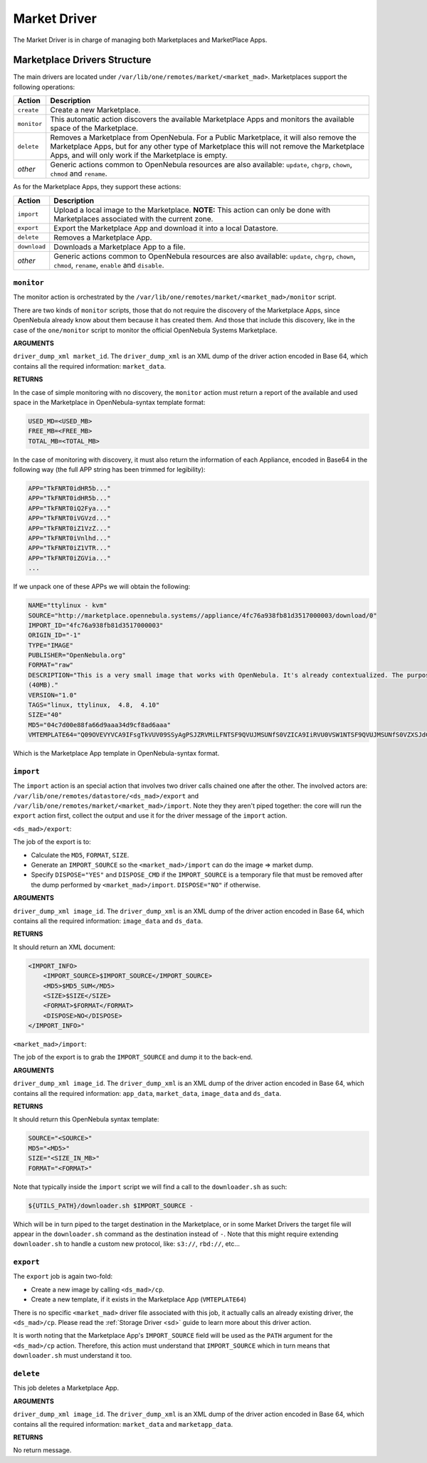 .. _devel-market:

=============
Market Driver
=============

The Market Driver is in charge of managing both Marketplaces and MarketPlace Apps.

Marketplace Drivers Structure
================================================================================

The main drivers are located under ``/var/lib/one/remotes/market/<market_mad>``. Marketplaces support the following operations:

+-------------+---------------------------------------------------------------------+
| Action      | Description                                                         |
+=============+=====================================================================+
| ``create``  | Create a new Marketplace.                                           |
+-------------+---------------------------------------------------------------------+
| ``monitor`` | This automatic action discovers the available Marketplace Apps and  |
|             | monitors the available space of the Marketplace.                    |
+-------------+---------------------------------------------------------------------+
| ``delete``  | Removes a Marketplace from OpenNebula. For a Public Marketplace,    |
|             | it will also remove the Marketplace Apps, but for any other type of |
|             | Marketplace this will not remove the Marketplace Apps, and will     |
|             | only work if the Marketplace is empty.                              |
+-------------+---------------------------------------------------------------------+
| *other*     | Generic actions common to OpenNebula resources are also available:  |
|             | ``update``, ``chgrp``, ``chown``, ``chmod`` and ``rename``.         |
+-------------+---------------------------------------------------------------------+

As for the Marketplace Apps, they support these actions:

+--------------+--------------------------------------------------------------------------------------+
| Action       | Description                                                                          |
+==============+======================================================================================+
| ``import``   | Upload a local image to the Marketplace. **NOTE:** This                              |
|              | action can only be done with Marketplaces associated with the                        |
|              | current zone.                                                                        |
+--------------+--------------------------------------------------------------------------------------+
| ``export``   | Export the Marketplace App and download it into a local Datastore.                   |
+--------------+--------------------------------------------------------------------------------------+
| ``delete``   | Removes a Marketplace App.                                                           |
+--------------+--------------------------------------------------------------------------------------+
| ``download`` | Downloads a Marketplace App to a file.                                               |
+--------------+--------------------------------------------------------------------------------------+
| *other*      | Generic actions common to OpenNebula resources are also available:                   |
|              | ``update``, ``chgrp``, ``chown``, ``chmod``, ``rename``, ``enable`` and ``disable``. |
+--------------+--------------------------------------------------------------------------------------+

``monitor``
~~~~~~~~~~~~~~~~~~~~~~~~~~~~~~~~~~~~~~~~~~~~~~~~~~~~~~~~~~~~~~~~~~~~~~~~~~~~~~~~

The monitor action is orchestrated by the ``/var/lib/one/remotes/market/<market_mad>/monitor`` script.

There are two kinds of ``monitor`` scripts, those that do not require the discovery of the Marketplace Apps, since OpenNebula already know about them because it has created them. And those that include this discovery, like in the case of the ``one/monitor`` script to monitor the official OpenNebula Systems Marketplace.

**ARGUMENTS**

``driver_dump_xml market_id``. The ``driver_dump_xml`` is an XML dump of the driver action encoded in Base 64, which contains all the required information: ``market_data``.

**RETURNS**

In the case of simple monitoring with no discovery, the ``monitor`` action must return a report of the available and used space in the Marketplace in OpenNebula-syntax template format:

.. code::

    USED_MD=<USED_MB>
    FREE_MB=<FREE_MB>
    TOTAL_MB=<TOTAL_MB>

In the case of monitoring with discovery, it must also return the information of each Appliance, encoded in Base64 in the following way (the full APP string has been trimmed for legibility):

.. code::

    APP="TkFNRT0idHR5b..."
    APP="TkFNRT0idHR5b..."
    APP="TkFNRT0iQ2Fya..."
    APP="TkFNRT0iVGVzd..."
    APP="TkFNRT0iZ1VzZ..."
    APP="TkFNRT0iVnlhd..."
    APP="TkFNRT0iZ1VTR..."
    APP="TkFNRT0iZGVia..."
    ...

If we unpack one of these APPs we will obtain the following:

.. code::

    NAME="ttylinux - kvm"
    SOURCE="http://marketplace.opennebula.systems//appliance/4fc76a938fb81d3517000003/download/0"
    IMPORT_ID="4fc76a938fb81d3517000003"
    ORIGIN_ID="-1"
    TYPE="IMAGE"
    PUBLISHER="OpenNebula.org"
    FORMAT="raw"
    DESCRIPTION="This is a very small image that works with OpenNebula. It's already contextualized. The purpose of this image is to test OpenNebula deployments, without wasting network bandwith thanks to the tiny footprint of this image
    (40MB)."
    VERSION="1.0"
    TAGS="linux, ttylinux,  4.8,  4.10"
    SIZE="40"
    MD5="04c7d00e88fa66d9aaa34d9cf8ad6aaa"
    VMTEMPLATE64="Q09OVEVYVCA9IFsgTkVUV09SSyAgPSJZRVMiLFNTSF9QVUJMSUNfS0VZICA9IiRVU0VSW1NTSF9QVUJMSUNfS0VZXSJdCgpDUFUgPSAiMC4xIgpHUkFQSElDUyA9IFsgTElTVEVOICA9IjAuMC4wLjAiLFRZUEUgID0idm5jIl0KCk1FTU9SWSA9ICIxMjgiCkxPR08gPSAiaW1hZ2VzL2xvZ29zL2xpbnV4LnBuZyI="

Which is the Marketplace App template in OpenNebula-syntax format.

``import``
~~~~~~~~~~~~~~~~~~~~~~~~~~~~~~~~~~~~~~~~~~~~~~~~~~~~~~~~~~~~~~~~~~~~~~~~~~~~~~~~

The ``import`` action is an special action that involves two driver calls chained one after the other. The involved actors are: ``/var/lib/one/remotes/datastore/<ds_mad>/export`` and ``/var/lib/one/remotes/market/<market_mad>/import``. Note they they aren't piped together: the core will run the ``export`` action first, collect the output and use it for the driver message of the ``import`` action.

``<ds_mad>/export``:

The job of the export is to:

* Calculate the ``MD5``, ``FORMAT``, ``SIZE``.
* Generate an ``IMPORT_SOURCE`` so the ``<market_mad>/import`` can do the image => market dump.
* Specify ``DISPOSE="YES"`` and ``DISPOSE_CMD``  if the ``IMPORT_SOURCE`` is a temporary file that must be removed after the dump performed by ``<market_mad>/import``. ``DISPOSE="NO"`` if otherwise.

**ARGUMENTS**

``driver_dump_xml image_id``. The ``driver_dump_xml`` is an XML dump of the driver action encoded in Base 64, which contains all the required information: ``image_data`` and ``ds_data``.

**RETURNS**

It should return an XML document:

.. code::

    <IMPORT_INFO>
        <IMPORT_SOURCE>$IMPORT_SOURCE</IMPORT_SOURCE>
        <MD5>$MD5_SUM</MD5>
        <SIZE>$SIZE</SIZE>
        <FORMAT>$FORMAT</FORMAT>
        <DISPOSE>NO</DISPOSE>
    </IMPORT_INFO>"

``<market_mad>/import``:

The job of the export is to grab the ``IMPORT_SOURCE`` and dump it to the back-end.

**ARGUMENTS**

``driver_dump_xml image_id``. The ``driver_dump_xml`` is an XML dump of the driver action encoded in Base 64, which contains all the required information: ``app_data``, ``market_data``, ``image_data`` and ``ds_data``.

**RETURNS**

It should return this OpenNebula syntax template:

.. code::

    SOURCE="<SOURCE>"
    MD5="<MD5>"
    SIZE="<SIZE_IN_MB>"
    FORMAT="<FORMAT>"

Note that typically inside the ``import`` script we will find a call to the ``downloader.sh`` as such:

.. code::

    ${UTILS_PATH}/downloader.sh $IMPORT_SOURCE -

Which will be in turn piped to the target destination in the Marketplace, or in some Market Drivers the target file will appear in the ``downloader.sh`` command as the destination instead of ``-``. Note that this might require extending ``downloader.sh`` to handle a custom new protocol, like: ``s3://``, ``rbd://``, etc...

``export``
~~~~~~~~~~~~~~~~~~~~~~~~~~~~~~~~~~~~~~~~~~~~~~~~~~~~~~~~~~~~~~~~~~~~~~~~~~~~~~~~

The ``export`` job is again two-fold:

* Create a new image by calling ``<ds_mad>/cp``.
* Create a new template, if it exists in the Marketplace App (``VMTEPLATE64``)

There is no specific ``<market_mad>`` driver file associated with this job, it actually calls an already existing driver, the ``<ds_mad>/cp``. Please read the :ref:`Storage Driver <sd>` guide to learn more about this driver action.

It is worth noting that the Marketplace App's ``IMPORT_SOURCE`` field will be used as the ``PATH`` argument for the ``<ds_mad>/cp`` action. Therefore, this action must understand that ``IMPORT_SOURCE`` which in turn means that ``downloader.sh`` must understand it too.

``delete``
~~~~~~~~~~~~~~~~~~~~~~~~~~~~~~~~~~~~~~~~~~~~~~~~~~~~~~~~~~~~~~~~~~~~~~~~~~~~~~~~

This job deletes a Marketplace App.

**ARGUMENTS**

``driver_dump_xml image_id``. The ``driver_dump_xml`` is an XML dump of the driver action encoded in Base 64, which contains all the required information: ``market_data`` and ``marketapp_data``.

**RETURNS**

No return message.
